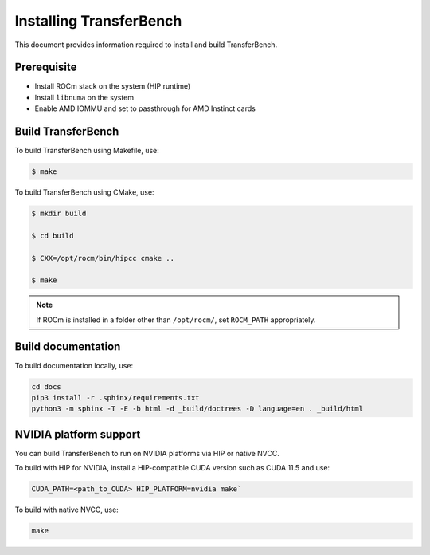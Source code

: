 .. meta::
  :description: TransferBench documentation
  :keywords: TransferBench, API, ROCm, HIP

.. _install-transferbench:

---------------------------
Installing TransferBench
---------------------------

This document provides information required to install and build TransferBench.

Prerequisite
---------------

* Install ROCm stack on the system (HIP runtime)
* Install ``libnuma`` on the system
* Enable AMD IOMMU and set to passthrough for AMD Instinct cards

Build TransferBench
---------------------

To build TransferBench using Makefile, use:

.. code-block:: bash

            $ make

To build TransferBench using CMake, use:

.. code-block:: bash

                $ mkdir build

                $ cd build

                $ CXX=/opt/rocm/bin/hipcc cmake ..

                $ make

.. note::

  If ROCm is installed in a folder other than ``/opt/rocm/``, set ``ROCM_PATH`` appropriately.

Build documentation
-----------------------

To build documentation locally, use:

.. code-block:: bash

  cd docs
  pip3 install -r .sphinx/requirements.txt
  python3 -m sphinx -T -E -b html -d _build/doctrees -D language=en . _build/html

NVIDIA platform support
--------------------------

You can build TransferBench to run on NVIDIA platforms via HIP or native NVCC.

To build with HIP for NVIDIA, install a HIP-compatible CUDA version such as CUDA 11.5 and use:

.. code-block:: bash

  CUDA_PATH=<path_to_CUDA> HIP_PLATFORM=nvidia make`

To build with native NVCC, use:

.. code-block:: bash

  make
